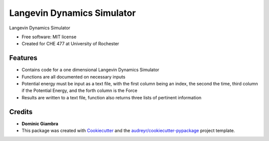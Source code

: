 ===============================
Langevin Dynamics Simulator
===============================

.. image:: https://img.shields.io/travis/dgiambra/langevin_dynamics.svg
        :target: https://travis-ci.org/dgiambra/langevin_dynamics

.. image:: https://readthedocs.org/projects/langevin-dynamics/badge/?version=latest
        :target: https://langevin-dynamics.readthedocs.io/en/latest/?badge=latest
        :alt: Documentation Status

.. image:: https://pyup.io/repos/github/dgiambra/langevin_dynamics/shield.svg
        :target: https://pyup.io/repos/github/dgiambra/langevin_dynamics/
        :alt: Updates


Langevin Dynamics Simulator


* Free software: MIT license
* Created for CHE 477 at University of Rochester


Features
--------

* Contains code for a one dimensional Langevin Dynamics Simulator
* Functions are all documented on necessary inputs
* Potential energy must be input as a text file, with the first column being an index, the second the time, third column if the Potential Energy, and the forth column is the Force
* Results are written to a text file, function also returns three lists of pertinent information

Credits
---------
* **Dominic Giambra**
* This package was created with Cookiecutter_ and the `audreyr/cookiecutter-pypackage`_ project template.

.. _Cookiecutter: https://github.com/audreyr/cookiecutter
.. _`audreyr/cookiecutter-pypackage`: https://github.com/audreyr/cookiecutter-pypackage

